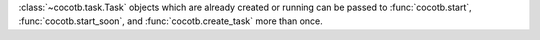 :class:`~cocotb.task.Task` objects which are already created or running can be passed to :func:`cocotb.start`, :func:`cocotb.start_soon`, and :func:`cocotb.create_task` more than once.
